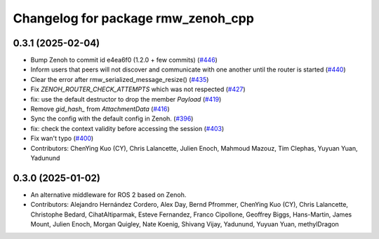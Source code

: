 ^^^^^^^^^^^^^^^^^^^^^^^^^^^^^^^^^^^
Changelog for package rmw_zenoh_cpp
^^^^^^^^^^^^^^^^^^^^^^^^^^^^^^^^^^^

0.3.1 (2025-02-04)
------------------
* Bump Zenoh to commit id e4ea6f0 (1.2.0 + few commits) (`#446 <https://github.com/ros2/rmw_zenoh/issues/446>`_)
* Inform users that peers will not discover and communicate with one another until the router is started (`#440 <https://github.com/ros2/rmw_zenoh/issues/440>`_)
* Clear the error after rmw_serialized_message_resize() (`#435 <https://github.com/ros2/rmw_zenoh/issues/435>`_)
* Fix `ZENOH_ROUTER_CHECK_ATTEMPTS` which was not respected (`#427 <https://github.com/ros2/rmw_zenoh/issues/427>`_)
* fix: use the default destructor to drop the member `Payload` (`#419 <https://github.com/ros2/rmw_zenoh/issues/419>`_)
* Remove `gid_hash\_` from `AttachmentData` (`#416 <https://github.com/ros2/rmw_zenoh/issues/416>`_)
* Sync the config with the default config in Zenoh. (`#396 <https://github.com/ros2/rmw_zenoh/issues/396>`_)
* fix: check the context validity before accessing the session (`#403 <https://github.com/ros2/rmw_zenoh/issues/403>`_)
* Fix wan't typo (`#400 <https://github.com/ros2/rmw_zenoh/issues/400>`_)
* Contributors: ChenYing Kuo (CY), Chris Lalancette, Julien Enoch, Mahmoud Mazouz, Tim Clephas, Yuyuan Yuan, Yadunund

0.3.0 (2025-01-02)
------------------
* An alternative middleware for ROS 2 based on Zenoh.
* Contributors: Alejandro Hernández Cordero, Alex Day, Bernd Pfrommer, ChenYing Kuo (CY), Chris Lalancette, Christophe Bedard, CihatAltiparmak, Esteve Fernandez, Franco Cipollone, Geoffrey Biggs, Hans-Martin, James Mount, Julien Enoch, Morgan Quigley, Nate Koenig, Shivang Vijay, Yadunund, Yuyuan Yuan, methylDragon
